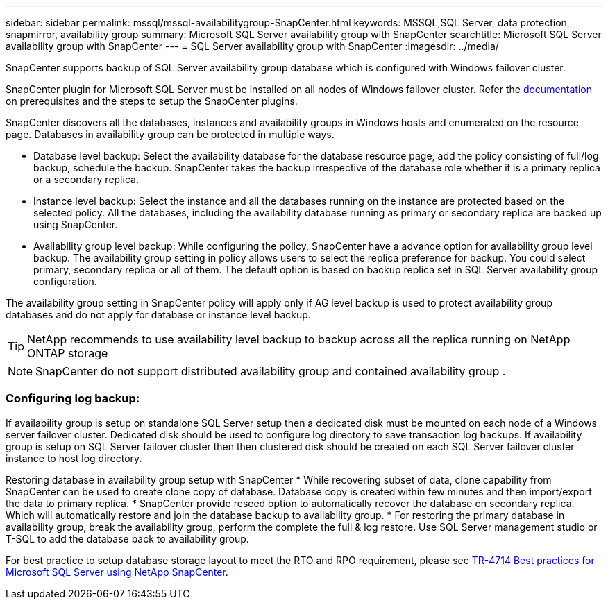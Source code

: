 ---
sidebar: sidebar
permalink: mssql/mssql-availabilitygroup-SnapCenter.html
keywords: MSSQL,SQL Server, data protection, snapmirror, availability group
summary: Microsoft SQL Server availability group with SnapCenter
searchtitle: Microsoft SQL Server availability group with SnapCenter
---
= SQL Server availability group with SnapCenter
:imagesdir: ../media/

[.lead]
SnapCenter supports backup of SQL Server availability group database which is configured with Windows failover cluster.

SnapCenter plugin for Microsoft SQL Server must be installed on all nodes of Windows failover cluster. Refer the link:https://docs.netapp.com/us-en/snapcenter/protect-scsql/concept_prerequisites_for_using_snapcenter_plug_in_for_microsoft_sql_server.html[documentation] on prerequisites and the steps to setup the SnapCenter plugins.

SnapCenter discovers all the databases, instances and availability groups in Windows hosts and enumerated on the resource page. Databases in availability group can be protected in multiple ways. 

* Database level backup: Select the availability database for the database resource page, add the policy consisting of full/log backup, schedule the backup. SnapCenter takes the backup irrespective of the database role whether it is a primary replica or a secondary replica.
* Instance level backup: Select the instance and all the databases running on the instance are protected based on the selected policy. All the databases, including the availability database running as primary or secondary replica are backed up using SnapCenter.
* Availability group level backup: While configuring the policy, SnapCenter  have a advance option for availability group level backup. The availability group setting in policy allows users to select the replica preference for backup. You could select primary, secondary replica or all of them. The default option is based on backup replica set in SQL Server availability group configuration.

The availability group setting in SnapCenter policy will apply only if AG level backup is used to protect availability group databases and do not apply for database or instance level backup.

[TIP] 
NetApp recommends to use availability level backup to backup across all the replica running on NetApp ONTAP storage

[NOTE]
SnapCenter do not support distributed availability group and contained availability group .

=== Configuring log backup:

If availability group is setup on standalone SQL Server setup then a dedicated disk must be mounted on each node of a Windows server failover cluster.  Dedicated disk should be used to configure log directory to save transaction log backups. 
If availability group is setup on SQL Server failover cluster then then clustered disk should be created on each SQL Server failover cluster instance to host log directory.

Restoring database in availability group setup with SnapCenter
* While recovering subset of data, clone capability from SnapCenter can be used to create clone copy of database.  Database copy is created within few minutes and then import/export the data to primary replica.
* SnapCenter provide reseed option to automatically recover the database on secondary replica. Which will automatically restore and join the database backup to availability group.
* For restoring the primary database in availability group, break the availability group, perform the complete the full & log restore. Use SQL Server management studio or T-SQL to add the database back to availability group.


For best practice to setup database storage layout to meet the RTO and RPO requirement, please see link:https://www.netapp.com/pdf.html?item=/media/12400-tr4714.pdf[TR-4714 Best practices for Microsoft SQL Server using NetApp SnapCenter].
